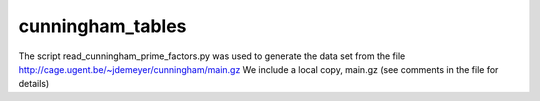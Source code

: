 cunningham\_tables
==================

The script read_cunningham_prime_factors.py was used to generate the
data set from the file http://cage.ugent.be/~jdemeyer/cunningham/main.gz
We include a local copy, main.gz (see comments in the file for details)
